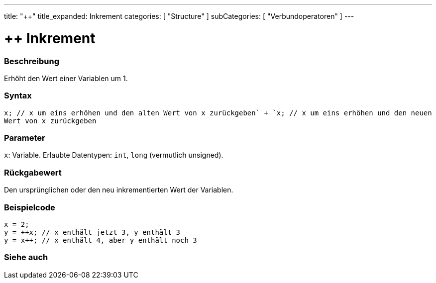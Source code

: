 ---
title: "++"
title_expanded: Inkrement
categories: [ "Structure" ]
subCategories: [ "Verbundoperatoren" ]
---





= ++ Inkrement


// ÜBERSICHTSABSCHNITT STARTET
[#overview]
--

[float]
=== Beschreibung
Erhöht den Wert einer Variablen um 1.
[%hardbreaks]


[float]
=== Syntax
`x++; // x um eins erhöhen und den alten Wert von x zurückgeben` +
`++x; // x um eins erhöhen und den neuen Wert von x zurückgeben`


[float]
=== Parameter
`x`: Variable. Erlaubte Datentypen: `int`, `long` (vermutlich unsigned).


[float]
=== Rückgabewert
Den ursprünglichen oder den neu inkrementierten Wert der Variablen.

--
// ÜBERSICHTSABSCHNITT ENDET



// HOW-TO-USE-ABSCHNITT STARTET
[#howtouse]
--

[float]
=== Beispielcode

[source,arduino]
----
x = 2;
y = ++x; // x enthält jetzt 3, y enthält 3
y = x++; // x enthält 4, aber y enthält noch 3
----

--
// HOW-TO-USE-ABSCHNITT ENDET


// SIEHE-AUCH-ABSCHNITT SECTION
[#see_also]
--

[float]
=== Siehe auch

[role="language"]

--
// SIEHE-AUCH-ABSCHNITT SECTION ENDET
